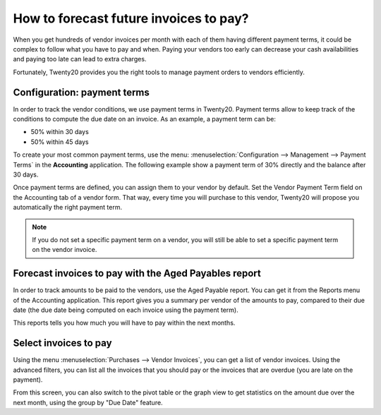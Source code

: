 ====================================
How to forecast future invoices to pay?
====================================

When you get hundreds of vendor invoices per month with each of them having
different payment terms, it could be complex to follow what you have to
pay and when. Paying your vendors too early can decrease your cash
availabilities and paying too late can lead to extra charges.

Fortunately, Twenty20 provides you the right tools to manage payment orders
to vendors efficiently.

Configuration: payment terms
============================

In order to track the vendor conditions, we use payment terms in Twenty20.
Payment terms allow to keep track of the conditions to compute the due
date on an invoice. As an example, a payment term can be:

-  50% within 30 days

-  50% within 45 days

To create your most common payment terms, use the menu: :menuselection:`Configuration -->
Management --> Payment Terms` in the **Accounting** application. The following
example show a payment term of 30% directly and the balance after 30
days.

.. image:: ./media/forecast01.png
  :align: center

Once payment terms are defined, you can assign them to your vendor by
default. Set the Vendor Payment Term field on the Accounting tab of a
vendor form. That way, every time you will purchase to this vendor, Twenty20
will propose you automatically the right payment term.

.. image:: ./media/forecast02.png
  :align: center

.. note::

    If you do not set a specific payment term on a vendor, you will still be
    able to set a specific payment term on the vendor invoice.

Forecast invoices to pay with the Aged Payables report
===================================================

In order to track amounts to be paid to the vendors, use the Aged
Payable report. You can get it from the Reports menu of the Accounting
application. This report gives you a summary per vendor of the amounts
to pay, compared to their due date (the due date being computed on each
invoice using the payment term).

.. image:: ./media/forecast03.png
  :align: center

This reports tells you how much you will have to pay within the next
months.

Select invoices to pay
===================

Using the menu :menuselection:`Purchases --> Vendor Invoices`, you can get a list of vendor
invoices. Using the advanced filters, you can list all the invoices that you
should pay or the invoices that are overdue (you are late on the payment).

.. image:: ./media/forecast04.png
  :align: center

From this screen, you can also switch to the pivot table or the graph
view to get statistics on the amount due over the next month, using the
group by "Due Date" feature.
